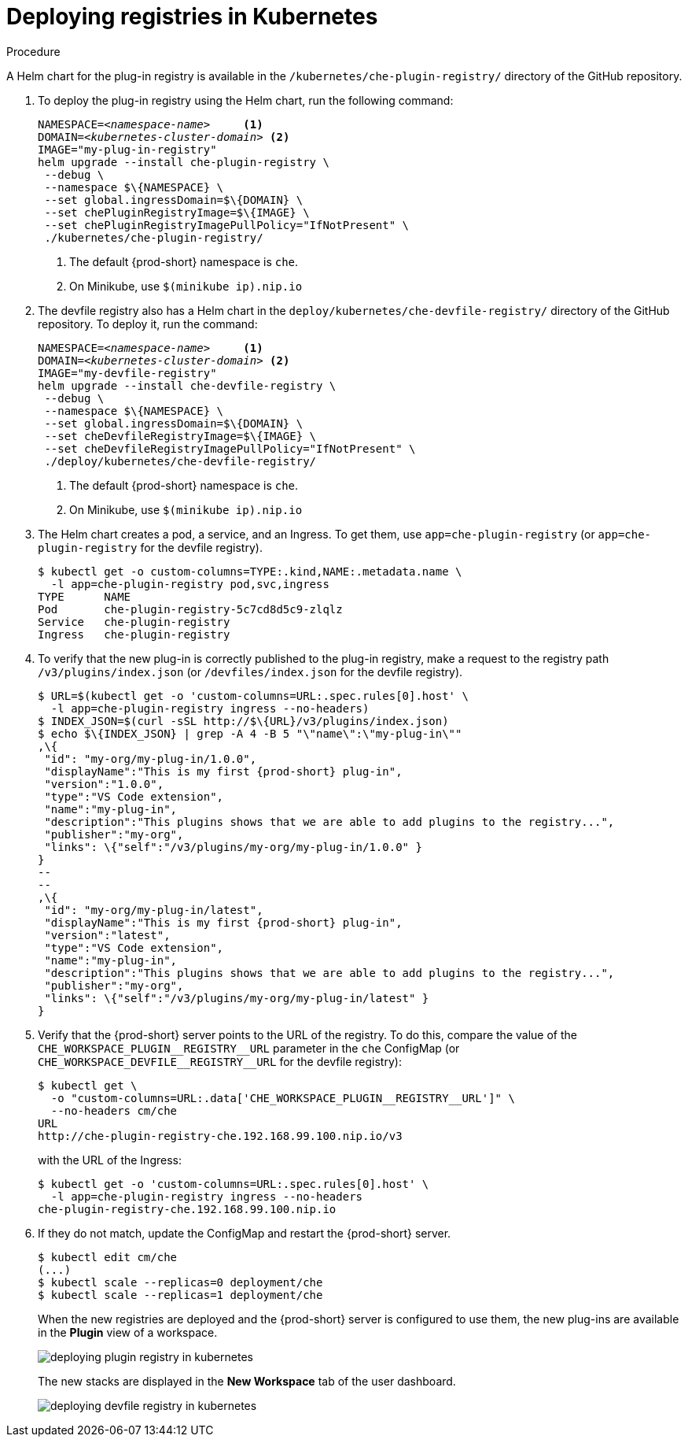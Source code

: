 [id="deploying-registries-in-kubernetes_{context}"]
= Deploying registries in Kubernetes

.Procedure

A Helm chart for the plug-in registry is available in the `/kubernetes/che-plugin-registry/` directory of the GitHub repository.

. To deploy the plug-in registry using the Helm chart, run the following command:
+
[subs="+quotes"]
----
NAMESPACE=__<namespace-name>__     <1>
DOMAIN=__<kubernetes-cluster-domain>__ <2>
IMAGE="my-plug-in-registry"
helm upgrade --install che-plugin-registry \
 --debug \
 --namespace $\{NAMESPACE} \
 --set global.ingressDomain=$\{DOMAIN} \
 --set chePluginRegistryImage=$\{IMAGE} \
 --set chePluginRegistryImagePullPolicy="IfNotPresent" \
 ./kubernetes/che-plugin-registry/
----
<1> The default {prod-short} namespace is `che`.
<2> On Minikube, use `$(minikube ip).nip.io`
 
. The devfile registry also has a Helm chart in the `deploy/kubernetes/che-devfile-registry/` directory of the GitHub repository. To deploy it, run the command:
+
[subs="+quotes"]
----
NAMESPACE=__<namespace-name>__     <1>
DOMAIN=__<kubernetes-cluster-domain>__ <2>
IMAGE="my-devfile-registry"
helm upgrade --install che-devfile-registry \
 --debug \
 --namespace $\{NAMESPACE} \
 --set global.ingressDomain=$\{DOMAIN} \
 --set cheDevfileRegistryImage=$\{IMAGE} \
 --set cheDevfileRegistryImagePullPolicy="IfNotPresent" \
 ./deploy/kubernetes/che-devfile-registry/
----
<1> The default {prod-short} namespace is `che`.
<2> On Minikube, use `$(minikube ip).nip.io`

. The Helm chart creates a pod, a service, and an Ingress. To get them, use `app=che-plugin-registry` (or `app=che-plugin-registry` for the devfile registry).
+
----
$ kubectl get -o custom-columns=TYPE:.kind,NAME:.metadata.name \
  -l app=che-plugin-registry pod,svc,ingress
TYPE      NAME
Pod       che-plugin-registry-5c7cd8d5c9-zlqlz
Service   che-plugin-registry
Ingress   che-plugin-registry
----

. To verify that the new plug-in is correctly published to the plug-in registry, make a request to the registry path `/v3/plugins/index.json` (or `/devfiles/index.json` for the devfile registry).
+
----
$ URL=$(kubectl get -o 'custom-columns=URL:.spec.rules[0].host' \
  -l app=che-plugin-registry ingress --no-headers)
$ INDEX_JSON=$(curl -sSL http://$\{URL}/v3/plugins/index.json)
$ echo $\{INDEX_JSON} | grep -A 4 -B 5 "\"name\":\"my-plug-in\""
,\{
 "id": "my-org/my-plug-in/1.0.0",
 "displayName":"This is my first {prod-short} plug-in",
 "version":"1.0.0",
 "type":"VS Code extension",
 "name":"my-plug-in",
 "description":"This plugins shows that we are able to add plugins to the registry...",
 "publisher":"my-org",
 "links": \{"self":"/v3/plugins/my-org/my-plug-in/1.0.0" }
}
--
--
,\{
 "id": "my-org/my-plug-in/latest",
 "displayName":"This is my first {prod-short} plug-in",
 "version":"latest",
 "type":"VS Code extension",
 "name":"my-plug-in",
 "description":"This plugins shows that we are able to add plugins to the registry...",
 "publisher":"my-org",
 "links": \{"self":"/v3/plugins/my-org/my-plug-in/latest" }
}
----

. Verify that the {prod-short} server points to the URL of the registry. To do this, compare the value of the `pass:[CHE_WORKSPACE_PLUGIN__REGISTRY__URL]` parameter in the `che` ConfigMap (or `pass:[CHE_WORKSPACE_DEVFILE__REGISTRY__URL]` for the devfile registry):
+
----
$ kubectl get \
  -o "custom-columns=URL:.data['CHE_WORKSPACE_PLUGIN__REGISTRY__URL']" \
  --no-headers cm/che
URL
http://che-plugin-registry-che.192.168.99.100.nip.io/v3
----
+
with the URL of the Ingress:
+
----
$ kubectl get -o 'custom-columns=URL:.spec.rules[0].host' \
  -l app=che-plugin-registry ingress --no-headers
che-plugin-registry-che.192.168.99.100.nip.io
----

. If they do not match, update the ConfigMap and restart the {prod-short} server.
+
----
$ kubectl edit cm/che
(...)
$ kubectl scale --replicas=0 deployment/che
$ kubectl scale --replicas=1 deployment/che
----
+
When the new registries are deployed and the {prod-short} server is configured to use them, the new plug-ins are available in the *Plugin* view of a workspace.
+
image::customization/deploying-plugin-registry-in-kubernetes.png[]
+
The new stacks are displayed in the *New Workspace* tab of the user dashboard.
+
image::customization/deploying-devfile-registry-in-kubernetes.png[]
